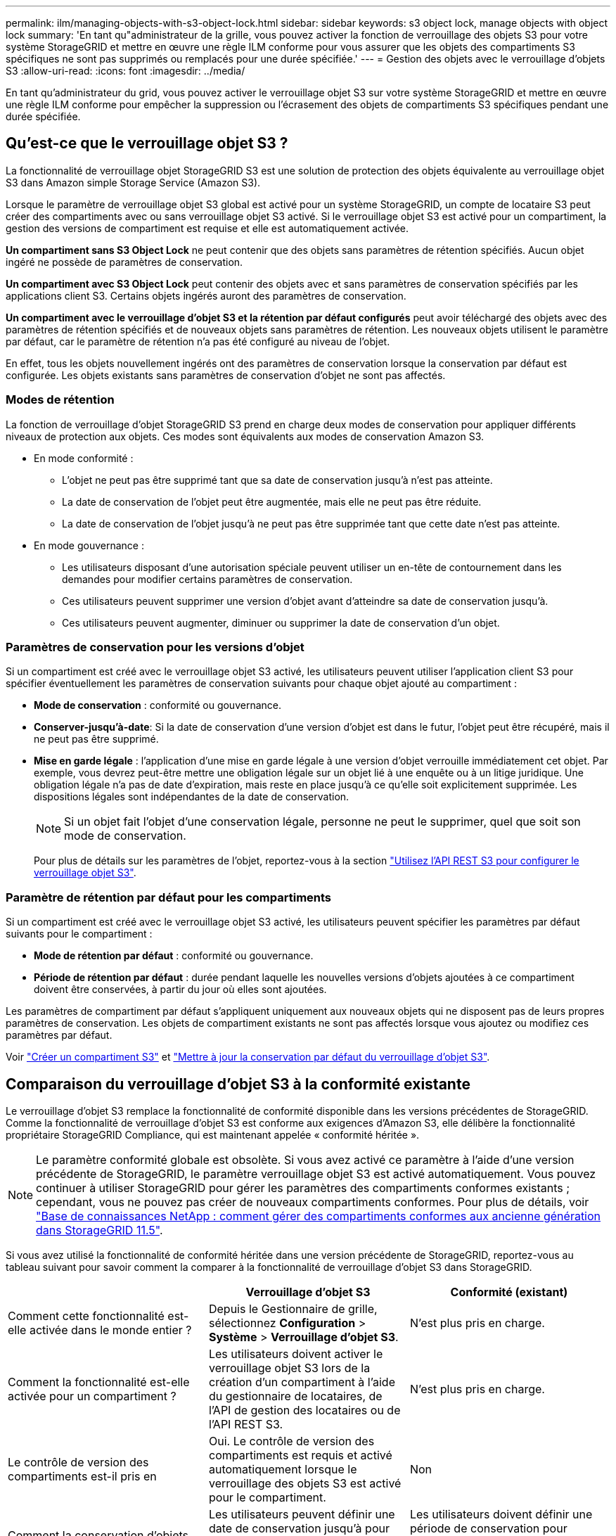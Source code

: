 ---
permalink: ilm/managing-objects-with-s3-object-lock.html 
sidebar: sidebar 
keywords: s3 object lock, manage objects with object lock 
summary: 'En tant qu"administrateur de la grille, vous pouvez activer la fonction de verrouillage des objets S3 pour votre système StorageGRID et mettre en œuvre une règle ILM conforme pour vous assurer que les objets des compartiments S3 spécifiques ne sont pas supprimés ou remplacés pour une durée spécifiée.' 
---
= Gestion des objets avec le verrouillage d'objets S3
:allow-uri-read: 
:icons: font
:imagesdir: ../media/


[role="lead"]
En tant qu'administrateur du grid, vous pouvez activer le verrouillage objet S3 sur votre système StorageGRID et mettre en œuvre une règle ILM conforme pour empêcher la suppression ou l'écrasement des objets de compartiments S3 spécifiques pendant une durée spécifiée.



== Qu'est-ce que le verrouillage objet S3 ?

La fonctionnalité de verrouillage objet StorageGRID S3 est une solution de protection des objets équivalente au verrouillage objet S3 dans Amazon simple Storage Service (Amazon S3).

Lorsque le paramètre de verrouillage objet S3 global est activé pour un système StorageGRID, un compte de locataire S3 peut créer des compartiments avec ou sans verrouillage objet S3 activé. Si le verrouillage objet S3 est activé pour un compartiment, la gestion des versions de compartiment est requise et elle est automatiquement activée.

*Un compartiment sans S3 Object Lock* ne peut contenir que des objets sans paramètres de rétention spécifiés. Aucun objet ingéré ne possède de paramètres de conservation.

*Un compartiment avec S3 Object Lock* peut contenir des objets avec et sans paramètres de conservation spécifiés par les applications client S3. Certains objets ingérés auront des paramètres de conservation.

*Un compartiment avec le verrouillage d'objet S3 et la rétention par défaut configurés* peut avoir téléchargé des objets avec des paramètres de rétention spécifiés et de nouveaux objets sans paramètres de rétention. Les nouveaux objets utilisent le paramètre par défaut, car le paramètre de rétention n'a pas été configuré au niveau de l'objet.

En effet, tous les objets nouvellement ingérés ont des paramètres de conservation lorsque la conservation par défaut est configurée. Les objets existants sans paramètres de conservation d'objet ne sont pas affectés.



=== Modes de rétention

La fonction de verrouillage d'objet StorageGRID S3 prend en charge deux modes de conservation pour appliquer différents niveaux de protection aux objets. Ces modes sont équivalents aux modes de conservation Amazon S3.

* En mode conformité :
+
** L'objet ne peut pas être supprimé tant que sa date de conservation jusqu'à n'est pas atteinte.
** La date de conservation de l'objet peut être augmentée, mais elle ne peut pas être réduite.
** La date de conservation de l'objet jusqu'à ne peut pas être supprimée tant que cette date n'est pas atteinte.


* En mode gouvernance :
+
** Les utilisateurs disposant d'une autorisation spéciale peuvent utiliser un en-tête de contournement dans les demandes pour modifier certains paramètres de conservation.
** Ces utilisateurs peuvent supprimer une version d'objet avant d'atteindre sa date de conservation jusqu'à.
** Ces utilisateurs peuvent augmenter, diminuer ou supprimer la date de conservation d'un objet.






=== Paramètres de conservation pour les versions d'objet

Si un compartiment est créé avec le verrouillage objet S3 activé, les utilisateurs peuvent utiliser l'application client S3 pour spécifier éventuellement les paramètres de conservation suivants pour chaque objet ajouté au compartiment :

* *Mode de conservation* : conformité ou gouvernance.
* *Conserver-jusqu'à-date*: Si la date de conservation d'une version d'objet est dans le futur, l'objet peut être récupéré, mais il ne peut pas être supprimé.
* *Mise en garde légale* : l'application d'une mise en garde légale à une version d'objet verrouille immédiatement cet objet. Par exemple, vous devrez peut-être mettre une obligation légale sur un objet lié à une enquête ou à un litige juridique. Une obligation légale n'a pas de date d'expiration, mais reste en place jusqu'à ce qu'elle soit explicitement supprimée. Les dispositions légales sont indépendantes de la date de conservation.
+

NOTE: Si un objet fait l'objet d'une conservation légale, personne ne peut le supprimer, quel que soit son mode de conservation.

+
Pour plus de détails sur les paramètres de l'objet, reportez-vous à la section link:../s3/use-s3-api-for-s3-object-lock.html["Utilisez l'API REST S3 pour configurer le verrouillage objet S3"].





=== Paramètre de rétention par défaut pour les compartiments

Si un compartiment est créé avec le verrouillage objet S3 activé, les utilisateurs peuvent spécifier les paramètres par défaut suivants pour le compartiment :

* *Mode de rétention par défaut* : conformité ou gouvernance.
* *Période de rétention par défaut* : durée pendant laquelle les nouvelles versions d'objets ajoutées à ce compartiment doivent être conservées, à partir du jour où elles sont ajoutées.


Les paramètres de compartiment par défaut s'appliquent uniquement aux nouveaux objets qui ne disposent pas de leurs propres paramètres de conservation. Les objets de compartiment existants ne sont pas affectés lorsque vous ajoutez ou modifiez ces paramètres par défaut.

Voir link:../tenant/creating-s3-bucket.html["Créer un compartiment S3"] et link:../tenant/update-default-retention-settings.html["Mettre à jour la conservation par défaut du verrouillage d'objet S3"].



== Comparaison du verrouillage d'objet S3 à la conformité existante

Le verrouillage d'objet S3 remplace la fonctionnalité de conformité disponible dans les versions précédentes de StorageGRID. Comme la fonctionnalité de verrouillage d'objet S3 est conforme aux exigences d'Amazon S3, elle délibère la fonctionnalité propriétaire StorageGRID Compliance, qui est maintenant appelée « conformité héritée ».


NOTE: Le paramètre conformité globale est obsolète. Si vous avez activé ce paramètre à l'aide d'une version précédente de StorageGRID, le paramètre verrouillage objet S3 est activé automatiquement. Vous pouvez continuer à utiliser StorageGRID pour gérer les paramètres des compartiments conformes existants ; cependant, vous ne pouvez pas créer de nouveaux compartiments conformes. Pour plus de détails, voir https://kb.netapp.com/Advice_and_Troubleshooting/Hybrid_Cloud_Infrastructure/StorageGRID/How_to_manage_legacy_Compliant_buckets_in_StorageGRID_11.5["Base de connaissances NetApp : comment gérer des compartiments conformes aux ancienne génération dans StorageGRID 11.5"^].

Si vous avez utilisé la fonctionnalité de conformité héritée dans une version précédente de StorageGRID, reportez-vous au tableau suivant pour savoir comment la comparer à la fonctionnalité de verrouillage d'objet S3 dans StorageGRID.

[cols="1a,1a,1a"]
|===
|  | Verrouillage d'objet S3 | Conformité (existant) 


 a| 
Comment cette fonctionnalité est-elle activée dans le monde entier ?
 a| 
Depuis le Gestionnaire de grille, sélectionnez *Configuration* > *Système* > *Verrouillage d'objet S3*.
 a| 
N'est plus pris en charge.



 a| 
Comment la fonctionnalité est-elle activée pour un compartiment ?
 a| 
Les utilisateurs doivent activer le verrouillage objet S3 lors de la création d'un compartiment à l'aide du gestionnaire de locataires, de l'API de gestion des locataires ou de l'API REST S3.
 a| 
N'est plus pris en charge.



 a| 
Le contrôle de version des compartiments est-il pris en
 a| 
Oui. Le contrôle de version des compartiments est requis et activé automatiquement lorsque le verrouillage des objets S3 est activé pour le compartiment.
 a| 
Non



 a| 
Comment la conservation d'objets est-elle définie ?
 a| 
Les utilisateurs peuvent définir une date de conservation jusqu'à pour chaque version d'objet ou définir une période de conservation par défaut pour chaque compartiment.
 a| 
Les utilisateurs doivent définir une période de conservation pour l'intégralité du compartiment. La période de conservation s'applique à tous les objets du compartiment.



 a| 
La période de conservation peut-elle être modifiée ?
 a| 
* En mode conformité, la date de conservation jusqu'à la date d'un objet peut être augmentée, mais jamais réduite.
* En mode gouvernance, les utilisateurs disposant d'autorisations spéciales peuvent diminuer, voire supprimer les paramètres de conservation d'un objet.

 a| 
La période de rétention d'un godet peut être augmentée, mais jamais réduite.



 a| 
Où est contrôlé la suspension légale ?
 a| 
Les utilisateurs peuvent placer une conservation légale ou lever une conservation légale pour toute version d'objet dans le compartiment.
 a| 
Une retenue légale est placée sur le godet et affecte tous les objets du godet.



 a| 
Quand les objets peuvent-ils être supprimés ?
 a| 
* En mode de conformité, une version d'objet peut être supprimée une fois la date de conservation jusqu'à atteinte, en supposant que l'objet n'est pas en attente légale.
* En mode gouvernance, les utilisateurs disposant d'autorisations spéciales peuvent supprimer un objet avant que sa date de conservation jusqu'à soit atteinte, en supposant que l'objet ne soit pas en attente légale.

 a| 
Un objet peut être supprimé après l'expiration de la période de conservation, en supposant que le compartiment n'est pas en conservation légale. Les objets peuvent être supprimés automatiquement ou manuellement.



 a| 
La configuration du cycle de vie des compartiments est-elle prise en
 a| 
Oui
 a| 
Non

|===